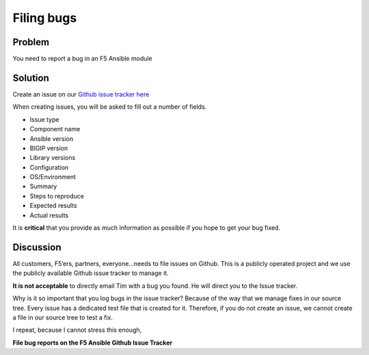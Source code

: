 Filing bugs
===========

Problem
-------

You need to report a bug in an F5 Ansible module

Solution
--------

Create an issue on our `Github issue tracker here`_

When creating issues, you will be asked to fill out a number of fields.

* Issue type
* Component name
* Ansible version
* BIGIP version
* Library versions
* Configuration
* OS/Environment
* Summary
* Steps to reproduce
* Expected results
* Actual results

It is **critical** that you provide as much information as possible if you hope to
get your bug fixed.

Discussion
----------

All customers, F5’ers, partners, everyone…needs to file issues on Github. This is
a publicly operated project and we use the publicly available Github issue tracker
to manage it.

**It is not acceptable** to directly email Tim with a bug you found. He will direct
you to the Issue tracker.

Why is it so important that you log bugs in the issue tracker? Because of the way
that we manage fixes in our source tree. Every issue has a dedicated test file that
is created for it. Therefore, if you do not create an issue, we cannot create a file
in our source tree to test a fix.

I repeat, because I cannot stress this enough,

**File bug reports on the F5 Ansible Github Issue Tracker**

.. _Github issue tracker here: https://github.com/F5Networks/f5-ansible/issues